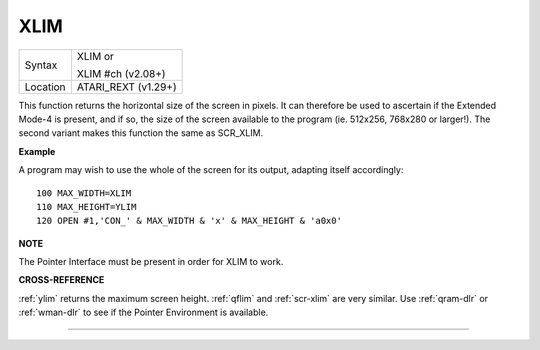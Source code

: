 ..  _xlim:

XLIM
====

+----------+------------------------------------------------------------------+
| Syntax   | XLIM  or                                                         |
|          |                                                                  |
|          | XLIM #ch (v2.08+)                                                |
+----------+------------------------------------------------------------------+
| Location | ATARI\_REXT (v1.29+)                                             |
+----------+------------------------------------------------------------------+

This function returns the horizontal size of the screen in pixels. It
can therefore be used to ascertain if the Extended Mode-4 is present,
and if so, the size of the screen available to the program (ie. 512x256,
768x280 or larger!). The second variant makes this function the same as
SCR\_XLIM.

**Example**

A program may wish to use the whole of the screen for its output,
adapting itself accordingly::

    100 MAX_WIDTH=XLIM
    110 MAX_HEIGHT=YLIM
    120 OPEN #1,'CON_' & MAX_WIDTH & 'x' & MAX_HEIGHT & 'a0x0'

**NOTE**

The Pointer Interface must be present in order for XLIM to work.

**CROSS-REFERENCE**

:ref:`ylim` returns the maximum screen height.
:ref:`qflim` and
:ref:`scr-xlim` are very similar. Use
:ref:`qram-dlr` or :ref:`wman-dlr` to
see if the Pointer Environment is available.

--------------


